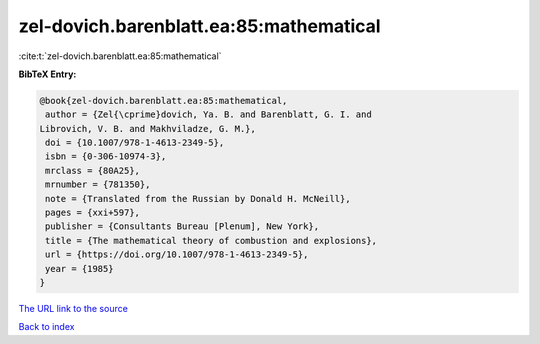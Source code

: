 zel-dovich.barenblatt.ea:85:mathematical
========================================

:cite:t:`zel-dovich.barenblatt.ea:85:mathematical`

**BibTeX Entry:**

.. code-block:: bibtex

   @book{zel-dovich.barenblatt.ea:85:mathematical,
    author = {Zel{\cprime}dovich, Ya. B. and Barenblatt, G. I. and
   Librovich, V. B. and Makhviladze, G. M.},
    doi = {10.1007/978-1-4613-2349-5},
    isbn = {0-306-10974-3},
    mrclass = {80A25},
    mrnumber = {781350},
    note = {Translated from the Russian by Donald H. McNeill},
    pages = {xxi+597},
    publisher = {Consultants Bureau [Plenum], New York},
    title = {The mathematical theory of combustion and explosions},
    url = {https://doi.org/10.1007/978-1-4613-2349-5},
    year = {1985}
   }
`The URL link to the source <ttps://doi.org/10.1007/978-1-4613-2349-5}>`_


`Back to index <../By-Cite-Keys.html>`_
